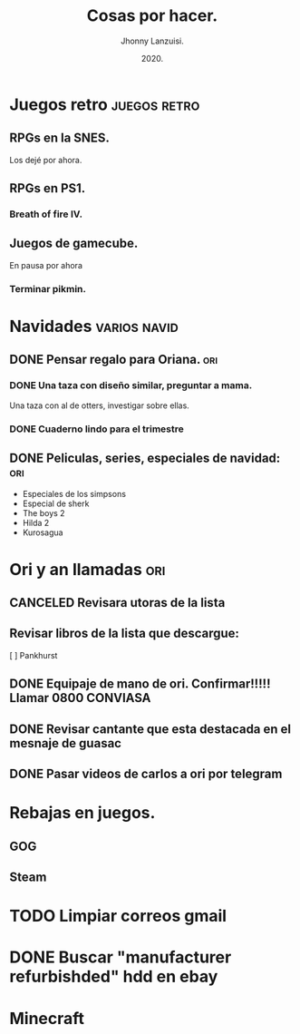 #+TITLE: Cosas por hacer.
#+AUTHOR: Jhonny Lanzuisi.
#+DATE: 2020.

# ----LICENSE---
# Copyright 2021 Jhonny Lanzuisi (jalb97@gmail.com)
# More source files at github.com/JLanzuisi
#
# This program is free software: you can redistribute it and/or modify
# it under the terms of the GNU General Public License as published by
# the Free Software Foundation, either version 3 of the License, or
# (at your option) any later version.
#
# This program is distributed in the hope that it will be useful,
# but WITHOUT ANY WARRANTY; without even the implied warranty of
# MERCHANTABILITY or FITNESS FOR A PARTICULAR PURPOSE.  See the
# GNU General Public License for more details.
#
# You should have received a copy of the GNU General Public License
# along with this program.  If not, see <https://www.gnu.org/licenses/>.
# --------------

* Juegos retro :juegos:retro: 
** RPGs en la SNES.
   Los dejé por ahora.
** RPGs en PS1.
*** Breath of fire IV.
** Juegos de gamecube.
   En pausa por ahora
*** Terminar pikmin.

* Navidades :varios:navid: 
** DONE Pensar regalo para Oriana.                                      :ori:
   CLOSED: [2020-12-23 mié 18:23]
*** DONE Una taza con diseño similar, preguntar a mama.
    CLOSED: [2020-12-23 mié 18:23]
    Una taza con al de otters, investigar sobre ellas. 
*** DONE Cuaderno lindo para el trimestre
    CLOSED: [2020-12-23 mié 18:23]
** DONE Peliculas, series, especiales de navidad:                       :ori:
   CLOSED: [2021-01-10 dom 17:08]
   
   + Especiales de los simpsons
   + Especial de sherk
   + The boys 2
   + Hilda 2
   + Kurosagua

* Ori y an llamadas :ori: 
** CANCELED Revisara utoras de la lista
   CLOSED: [2021-01-17 dom 14:33]
** Revisar libros de la lista que descargue:
   [ ] Pankhurst
** DONE Equipaje de mano de ori. Confirmar!!!!! Llamar 0800 CONVIASA
   CLOSED: [2020-12-23 mié 18:24]
** DONE Revisar cantante que esta destacada en el mesnaje de guasac
   CLOSED: [2020-12-07 lun 10:53]
** DONE Pasar videos de carlos a ori por telegram
   CLOSED: [2020-12-06 dom 11:30]
* Rebajas en juegos.
** GOG
** Steam
* TODO Limpiar correos gmail
* DONE Buscar "manufacturer refurbishded" hdd en ebay
* Minecraft